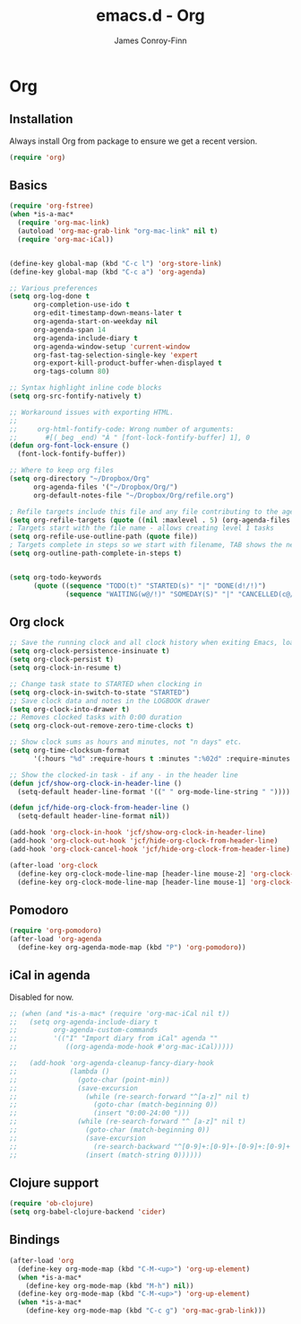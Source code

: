 #+TITLE: emacs.d - Org
#+AUTHOR: James Conroy-Finn
#+EMAIL: james@logi.cl
#+STARTUP: content
#+OPTIONS: toc:2 num:nil ^:nil

* Org

** Installation

   Always install Org from package to ensure we get a recent version.

   #+begin_src emacs-lisp
     (require 'org)
   #+end_src

** Basics

  #+begin_src emacs-lisp
     (require 'org-fstree)
     (when *is-a-mac*
       (require 'org-mac-link)
       (autoload 'org-mac-grab-link "org-mac-link" nil t)
       (require 'org-mac-iCal))


     (define-key global-map (kbd "C-c l") 'org-store-link)
     (define-key global-map (kbd "C-c a") 'org-agenda)

     ;; Various preferences
     (setq org-log-done t
           org-completion-use-ido t
           org-edit-timestamp-down-means-later t
           org-agenda-start-on-weekday nil
           org-agenda-span 14
           org-agenda-include-diary t
           org-agenda-window-setup 'current-window
           org-fast-tag-selection-single-key 'expert
           org-export-kill-product-buffer-when-displayed t
           org-tags-column 80)

     ;; Syntax highlight inline code blocks
     (setq org-src-fontify-natively t)

     ;; Workaround issues with exporting HTML.
     ;;
     ;;     org-html-fontify-code: Wrong number of arguments:
     ;;       #[(_beg _end) "À " [font-lock-fontify-buffer] 1], 0
     (defun org-font-lock-ensure ()
       (font-lock-fontify-buffer))

     ;; Where to keep org files
     (setq org-directory "~/Dropbox/Org"
           org-agenda-files '("~/Dropbox/Org/")
           org-default-notes-file "~/Dropbox/Org/refile.org")

     ; Refile targets include this file and any file contributing to the agenda - up to 5 levels deep
     (setq org-refile-targets (quote ((nil :maxlevel . 5) (org-agenda-files :maxlevel . 5))))
     ; Targets start with the file name - allows creating level 1 tasks
     (setq org-refile-use-outline-path (quote file))
     ; Targets complete in steps so we start with filename, TAB shows the next level of targets etc
     (setq org-outline-path-complete-in-steps t)


     (setq org-todo-keywords
           (quote ((sequence "TODO(t)" "STARTED(s)" "|" "DONE(d!/!)")
                   (sequence "WAITING(w@/!)" "SOMEDAY(S)" "|" "CANCELLED(c@/!)"))))
   #+end_src

** Org clock

   #+begin_src emacs-lisp
     ;; Save the running clock and all clock history when exiting Emacs, load it on startup
     (setq org-clock-persistence-insinuate t)
     (setq org-clock-persist t)
     (setq org-clock-in-resume t)

     ;; Change task state to STARTED when clocking in
     (setq org-clock-in-switch-to-state "STARTED")
     ;; Save clock data and notes in the LOGBOOK drawer
     (setq org-clock-into-drawer t)
     ;; Removes clocked tasks with 0:00 duration
     (setq org-clock-out-remove-zero-time-clocks t)

     ;; Show clock sums as hours and minutes, not "n days" etc.
     (setq org-time-clocksum-format
           '(:hours "%d" :require-hours t :minutes ":%02d" :require-minutes t))

     ;; Show the clocked-in task - if any - in the header line
     (defun jcf/show-org-clock-in-header-line ()
       (setq-default header-line-format '((" " org-mode-line-string " "))))

     (defun jcf/hide-org-clock-from-header-line ()
       (setq-default header-line-format nil))

     (add-hook 'org-clock-in-hook 'jcf/show-org-clock-in-header-line)
     (add-hook 'org-clock-out-hook 'jcf/hide-org-clock-from-header-line)
     (add-hook 'org-clock-cancel-hook 'jcf/hide-org-clock-from-header-line)

     (after-load 'org-clock
       (define-key org-clock-mode-line-map [header-line mouse-2] 'org-clock-goto)
       (define-key org-clock-mode-line-map [header-line mouse-1] 'org-clock-menu))
   #+end_src

** Pomodoro

   #+begin_src emacs-lisp
     (require 'org-pomodoro)
     (after-load 'org-agenda
       (define-key org-agenda-mode-map (kbd "P") 'org-pomodoro))
   #+end_src

** iCal in agenda

   Disabled for now.

   #+begin_src emacs-lisp
     ;; (when (and *is-a-mac* (require 'org-mac-iCal nil t))
     ;;   (setq org-agenda-include-diary t
     ;;         org-agenda-custom-commands
     ;;         '(("I" "Import diary from iCal" agenda ""
     ;;            ((org-agenda-mode-hook #'org-mac-iCal)))))

     ;;   (add-hook 'org-agenda-cleanup-fancy-diary-hook
     ;;             (lambda ()
     ;;               (goto-char (point-min))
     ;;               (save-excursion
     ;;                 (while (re-search-forward "^[a-z]" nil t)
     ;;                   (goto-char (match-beginning 0))
     ;;                   (insert "0:00-24:00 ")))
     ;;               (while (re-search-forward "^ [a-z]" nil t)
     ;;                 (goto-char (match-beginning 0))
     ;;                 (save-excursion
     ;;                   (re-search-backward "^[0-9]+:[0-9]+-[0-9]+:[0-9]+ " nil t))
     ;;                 (insert (match-string 0))))))
   #+end_src

** Clojure support

   #+begin_src emacs-lisp
     (require 'ob-clojure)
     (setq org-babel-clojure-backend 'cider)
   #+end_src

** Bindings

   #+begin_src emacs-lisp
     (after-load 'org
       (define-key org-mode-map (kbd "C-M-<up>") 'org-up-element)
       (when *is-a-mac*
         (define-key org-mode-map (kbd "M-h") nil))
       (define-key org-mode-map (kbd "C-M-<up>") 'org-up-element)
       (when *is-a-mac*
         (define-key org-mode-map (kbd "C-c g") 'org-mac-grab-link)))
  #+end_src
